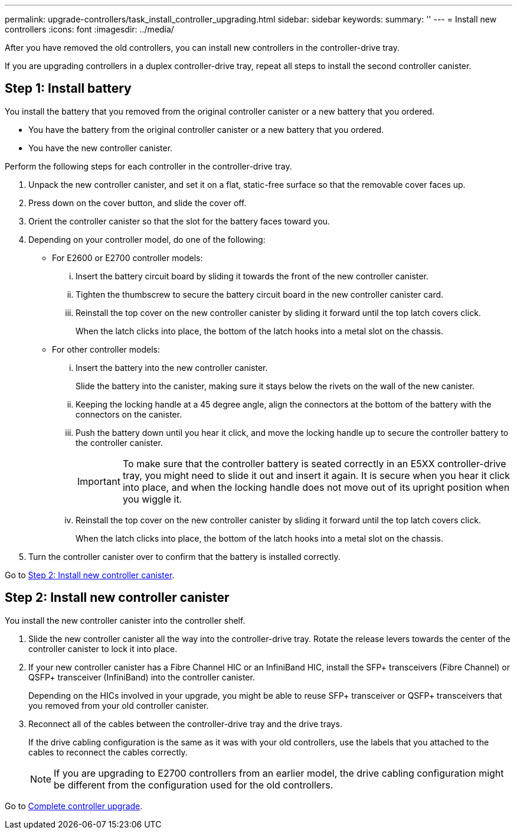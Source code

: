 ---
permalink: upgrade-controllers/task_install_controller_upgrading.html
sidebar: sidebar
keywords: 
summary: ''
---
= Install new controllers
:icons: font
:imagesdir: ../media/

[.lead]
After you have removed the old controllers, you can install new controllers in the controller-drive tray.

If you are upgrading controllers in a duplex controller-drive tray, repeat all steps to install the second controller canister.

== Step 1: Install battery

[.lead]
You install the battery that you removed from the original controller canister or a new battery that you ordered.

* You have the battery from the original controller canister or a new battery that you ordered.
* You have the new controller canister.

Perform the following steps for each controller in the controller-drive tray.

. Unpack the new controller canister, and set it on a flat, static-free surface so that the removable cover faces up.
. Press down on the cover button, and slide the cover off.
. Orient the controller canister so that the slot for the battery faces toward you.
. Depending on your controller model, do one of the following:
 ** For E2600 or E2700 controller models:
  ... Insert the battery circuit board by sliding it towards the front of the new controller canister.
  ... Tighten the thumbscrew to secure the battery circuit board in the new controller canister card.
  ... Reinstall the top cover on the new controller canister by sliding it forward until the top latch covers click.
+
When the latch clicks into place, the bottom of the latch hooks into a metal slot on the chassis.
 ** For other controller models:
  ... Insert the battery into the new controller canister.
+
Slide the battery into the canister, making sure it stays below the rivets on the wall of the new canister.

  ... Keeping the locking handle at a 45 degree angle, align the connectors at the bottom of the battery with the connectors on the canister.
  ... Push the battery down until you hear it click, and move the locking handle up to secure the controller battery to the controller canister.
+
IMPORTANT: To make sure that the controller battery is seated correctly in an E5XX controller-drive tray, you might need to slide it out and insert it again. It is secure when you hear it click into place, and when the locking handle does not move out of its upright position when you wiggle it.

  ... Reinstall the top cover on the new controller canister by sliding it forward until the top latch covers click.
+
When the latch clicks into place, the bottom of the latch hooks into a metal slot on the chassis.
. Turn the controller canister over to confirm that the battery is installed correctly.

Go to link:task_install_controller_upgrading.md#[Step 2: Install new controller canister].

== Step 2: Install new controller canister

[.lead]
You install the new controller canister into the controller shelf.

. Slide the new controller canister all the way into the controller-drive tray. Rotate the release levers towards the center of the controller canister to lock it into place.
. If your new controller canister has a Fibre Channel HIC or an InfiniBand HIC, install the SFP+ transceivers (Fibre Channel) or QSFP+ transceiver (InfiniBand) into the controller canister.
+
Depending on the HICs involved in your upgrade, you might be able to reuse SFP+ transceiver or QSFP+ transceivers that you removed from your old controller canister.

. Reconnect all of the cables between the controller-drive tray and the drive trays.
+
If the drive cabling configuration is the same as it was with your old controllers, use the labels that you attached to the cables to reconnect the cables correctly.
+
NOTE: If you are upgrading to E2700 controllers from an earlier model, the drive cabling configuration might be different from the configuration used for the old controllers.

Go to link:task_complete_controller_upgrade.md#[Complete controller upgrade].
